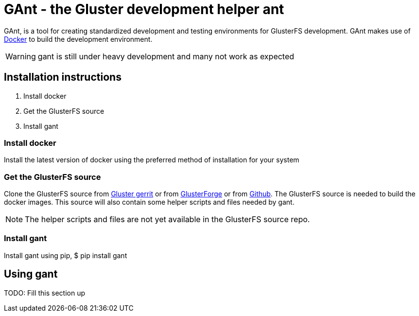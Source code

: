 = *GAnt* - the Gluster development helper ant

GAnt, is a tool for creating standardized development and testing environments for GlusterFS development. GAnt makes use of https://www.docker.io[Docker] to build the development environment.

WARNING: +gant+ is still under heavy development and many not work as expected

== Installation instructions
. Install +docker+
. Get the GlusterFS source
. Install +gant+

=== Install docker
Install the latest version of docker using the preferred method of installation for your system

=== Get the GlusterFS source
Clone the GlusterFS source from http://review.gluster.org[Gluster gerrit] or from https://forge.gluster.org/glusterfs-core/glusterfs[GlusterForge] or from https://github.com/gluster/glusterfs[Github].
The GlusterFS source is needed to build the docker images. This source will also contain some helper scripts and files needed by +gant+.

NOTE: The helper scripts and files are not yet available in the GlusterFS source repo.

=== Install +gant+
Install +gant+ using +pip+,
 $ pip install gant

== Using +gant+
TODO: Fill this section up
